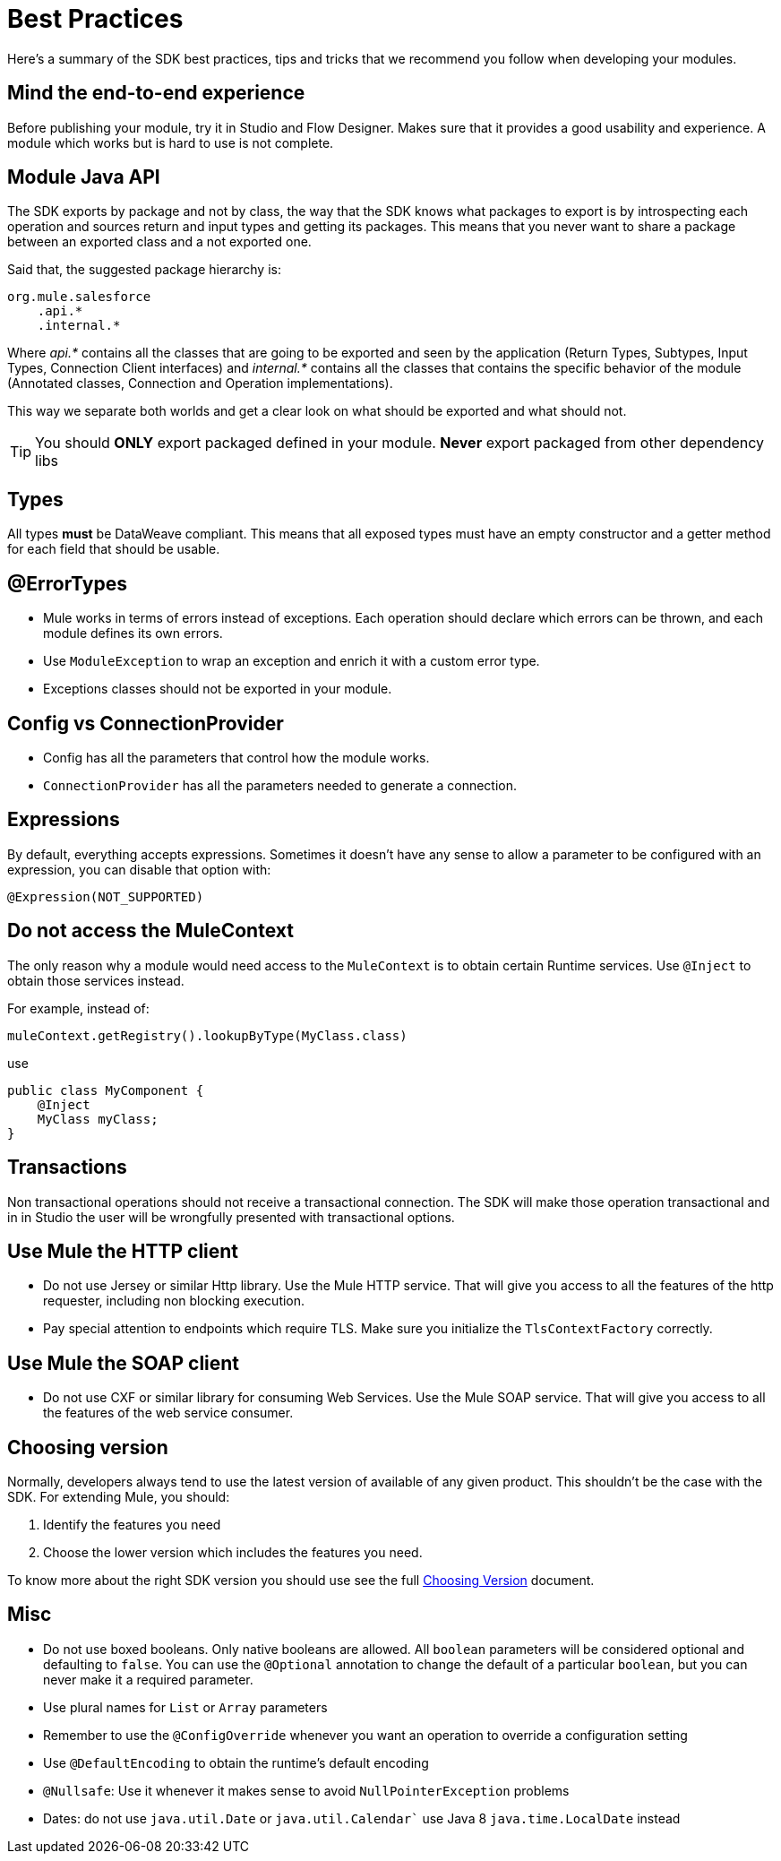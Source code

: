= Best Practices
:keywords: mule, sdk, best, practices

Here's a summary of the SDK best practices, tips and tricks that we recommend you follow when developing your modules.

== Mind the end-to-end experience

Before publishing your module, try it in Studio and Flow Designer. Makes sure that it provides a good usability and experience.
A module which works but is hard to use is not complete.

== Module  Java API

The SDK exports by package and not by class, the way that the SDK knows what packages to export is by introspecting each operation
and sources return and input types and getting its packages. This means that you never want to share a package between an exported
class and a not exported one.

Said that, the suggested package hierarchy is:

[linenums]
----
org.mule.salesforce
    .api.*
    .internal.*
----

Where _api.*_ contains all the classes that are going to be exported and seen by the application (Return Types, Subtypes, Input Types,
Connection Client interfaces) and _internal.*_ contains all the classes that contains the specific behavior of the module
(Annotated classes, Connection and Operation implementations).

This way we separate both worlds and get a clear look on what should be exported and what should not.

[TIP]
You should *ONLY* export packaged defined in your module. *Never* export packaged from other dependency libs

== Types

All types *must* be DataWeave compliant. This means that all exposed types must have an empty constructor and a getter method
for each field that should be usable.

== @ErrorTypes

* Mule works in terms of errors instead of exceptions. Each operation should declare which errors can be thrown, and each module
defines its own errors.
* Use `ModuleException` to wrap an exception and enrich it with a custom error type.
* Exceptions classes should not be exported in your module.

== Config vs ConnectionProvider

* Config has all the parameters that control how the module works.
* `ConnectionProvider` has all the parameters needed to generate a connection.

== Expressions

By default, everything accepts expressions. Sometimes it doesn’t have any sense to allow a parameter to be configured with an
expression, you can disable that option with:

[source, java, linenums]
----
@Expression(NOT_SUPPORTED)
----

== Do not access the MuleContext

The only reason why a module would need access to the `MuleContext` is to obtain certain Runtime services. Use `@Inject` to
obtain those services instead.

For example, instead of:

[source, java, linenums]
----
muleContext.getRegistry().lookupByType(MyClass.class)
----

use

[source, java, linenums]
----
public class MyComponent {
    @Inject
    MyClass myClass;
}
----

== Transactions
Non transactional operations should not receive a transactional connection. The SDK will make those operation transactional and in
in Studio the user will be wrongfully presented with transactional options.

== Use Mule the HTTP client

* Do not use Jersey or similar Http library. Use the Mule HTTP service. That will give you access to all the features of the
http requester, including non blocking execution.
* Pay special attention to endpoints which require TLS. Make sure you initialize the `TlsContextFactory` correctly.

== Use Mule the SOAP client

* Do not use CXF or similar library for consuming Web Services. Use the Mule SOAP service. That will give you access to all the features of the
web service consumer.

== Choosing version

Normally, developers always tend to use the latest version of available of any given product.
This shouldn't be the case with the SDK. For extending Mule, you should:

1. Identify the features you need
2. Choose the lower version which includes the features you need.

To know more about the right SDK version you should use see 
the full link:choosing-version[Choosing Version] document.

== Misc

* Do not use boxed booleans. Only native booleans are allowed. All `boolean` parameters will be considered optional and defaulting to
`false`. You can use the `@Optional` annotation to change the default of a particular `boolean`, but you can never make it a required
parameter.
* Use plural names for `List` or `Array` parameters
* Remember to use the `@ConfigOverride` whenever you want an operation to override a configuration setting
* Use `@DefaultEncoding` to obtain the runtime's default encoding
* `@Nullsafe`: Use it whenever it makes sense to avoid `NullPointerException` problems
* Dates: do not use `java.util.Date` or `java.util.Calendar`` use Java 8 `java.time.LocalDate` instead
